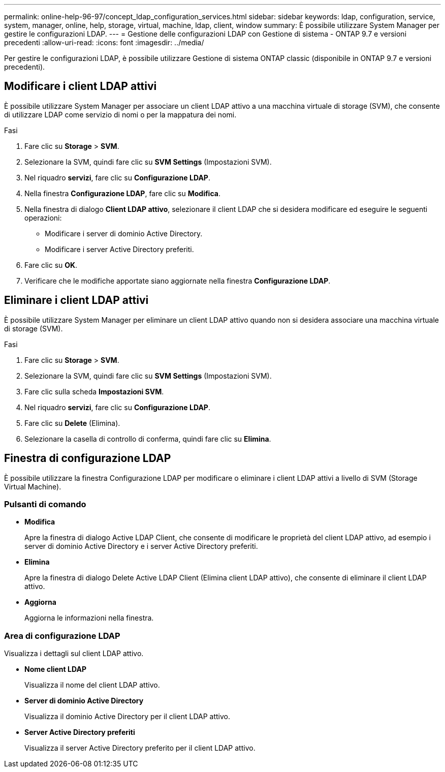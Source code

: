 ---
permalink: online-help-96-97/concept_ldap_configuration_services.html 
sidebar: sidebar 
keywords: ldap, configuration, service, system, manager, online, help, storage, virtual, machine, ldap, client, window 
summary: È possibile utilizzare System Manager per gestire le configurazioni LDAP. 
---
= Gestione delle configurazioni LDAP con Gestione di sistema - ONTAP 9.7 e versioni precedenti
:allow-uri-read: 
:icons: font
:imagesdir: ../media/


[role="lead"]
Per gestire le configurazioni LDAP, è possibile utilizzare Gestione di sistema ONTAP classic (disponibile in ONTAP 9.7 e versioni precedenti).



== Modificare i client LDAP attivi

È possibile utilizzare System Manager per associare un client LDAP attivo a una macchina virtuale di storage (SVM), che consente di utilizzare LDAP come servizio di nomi o per la mappatura dei nomi.

.Fasi
. Fare clic su *Storage* > *SVM*.
. Selezionare la SVM, quindi fare clic su *SVM Settings* (Impostazioni SVM).
. Nel riquadro *servizi*, fare clic su *Configurazione LDAP*.
. Nella finestra *Configurazione LDAP*, fare clic su *Modifica*.
. Nella finestra di dialogo *Client LDAP attivo*, selezionare il client LDAP che si desidera modificare ed eseguire le seguenti operazioni:
+
** Modificare i server di dominio Active Directory.
** Modificare i server Active Directory preferiti.


. Fare clic su *OK*.
. Verificare che le modifiche apportate siano aggiornate nella finestra *Configurazione LDAP*.




== Eliminare i client LDAP attivi

È possibile utilizzare System Manager per eliminare un client LDAP attivo quando non si desidera associare una macchina virtuale di storage (SVM).

.Fasi
. Fare clic su *Storage* > *SVM*.
. Selezionare la SVM, quindi fare clic su *SVM Settings* (Impostazioni SVM).
. Fare clic sulla scheda *Impostazioni SVM*.
. Nel riquadro *servizi*, fare clic su *Configurazione LDAP*.
. Fare clic su *Delete* (Elimina).
. Selezionare la casella di controllo di conferma, quindi fare clic su *Elimina*.




== Finestra di configurazione LDAP

È possibile utilizzare la finestra Configurazione LDAP per modificare o eliminare i client LDAP attivi a livello di SVM (Storage Virtual Machine).



=== Pulsanti di comando

* *Modifica*
+
Apre la finestra di dialogo Active LDAP Client, che consente di modificare le proprietà del client LDAP attivo, ad esempio i server di dominio Active Directory e i server Active Directory preferiti.

* *Elimina*
+
Apre la finestra di dialogo Delete Active LDAP Client (Elimina client LDAP attivo), che consente di eliminare il client LDAP attivo.

* *Aggiorna*
+
Aggiorna le informazioni nella finestra.





=== Area di configurazione LDAP

Visualizza i dettagli sul client LDAP attivo.

* *Nome client LDAP*
+
Visualizza il nome del client LDAP attivo.

* *Server di dominio Active Directory*
+
Visualizza il dominio Active Directory per il client LDAP attivo.

* *Server Active Directory preferiti*
+
Visualizza il server Active Directory preferito per il client LDAP attivo.


